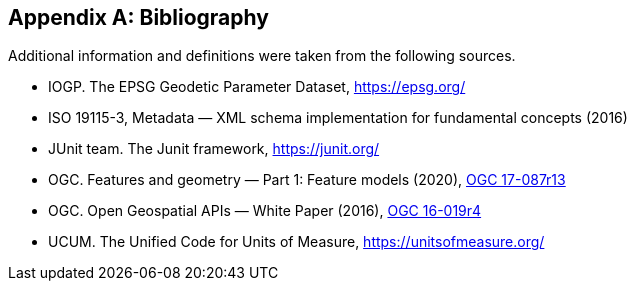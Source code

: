 [appendix]
[[bibliography]]
== Bibliography

Additional information and definitions were taken from the following sources.

[.bibliography]
* IOGP. The EPSG Geodetic Parameter Dataset, https://epsg.org/
* ISO 19115-3, Metadata — XML schema implementation for fundamental concepts (2016)
* JUnit team. The Junit framework, https://junit.org/
* OGC.  Features and geometry — Part 1: Feature models (2020),
  https://docs.ogc.org/as/17-087r13/17-087r13.html[OGC 17-087r13]
* OGC.  Open Geospatial APIs — White Paper (2016),
  https://docs.opengeospatial.org/wp/16-019r4/16-019r4.html[OGC 16-019r4]
* UCUM. The Unified Code for Units of Measure, https://unitsofmeasure.org/
